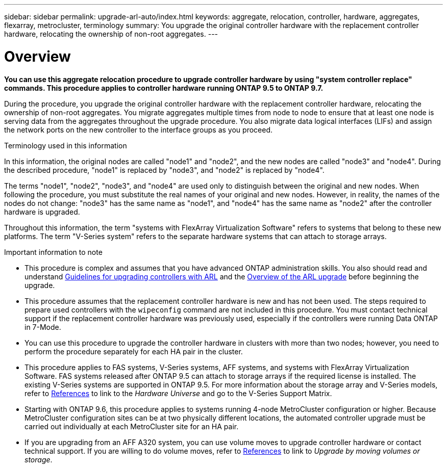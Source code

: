 ---
sidebar: sidebar
permalink: upgrade-arl-auto/index.html
keywords: aggregate, relocation, controller, hardware, aggregates, flexarray, metrocluster, terminology
summary: You upgrade the original controller hardware with the replacement controller hardware, relocating the ownership of non-root aggregates.
---

= Overview
:hardbreaks:
:nofooter:
:icons: font
:linkattrs:
:imagesdir: ./media/

[.lead]

*You can use this aggregate relocation procedure to upgrade controller hardware by using "system controller replace" commands. This procedure applies to controller hardware running ONTAP 9.5 to ONTAP 9.7.*

During the procedure, you upgrade the original controller hardware with the replacement controller hardware, relocating the ownership of non-root aggregates. You migrate aggregates multiple times from node to node to ensure that at least one node is serving data from the aggregates throughout the upgrade procedure. You also migrate data logical interfaces (LIFs) and assign the network ports on the new controller to the interface groups as you proceed.

.Terminology used in this information

In this information, the original nodes are called "node1" and "node2", and the new nodes are called "node3" and "node4". During the described procedure, "node1" is replaced by "node3", and "node2" is replaced by "node4".

The terms "node1", "node2", "node3", and "node4" are used only to distinguish between the original and new nodes. When following the procedure, you must substitute the real names of your original and new nodes. However, in reality, the names of the nodes do not change: "node3" has the same name as "node1", and "node4" has the same name as "node2" after the controller hardware is upgraded.

Throughout this information, the term "systems with FlexArray Virtualization Software" refers to systems that belong to these new platforms. The term "V-Series system" refers to the separate hardware systems that can attach to storage arrays.

.Important information to note

* This procedure is complex and assumes that you have advanced ONTAP administration skills. You also should read and understand link:guidelines_for_upgrading_controllers_with_arl.html[Guidelines for upgrading controllers with ARL] and the  link:overview_of_the_arl_upgrade.html[Overview of the ARL upgrade] before beginning the upgrade.

* This procedure assumes that the replacement controller hardware is new and has not been used. The steps required to prepare used controllers with the `wipeconfig` command are not included in this procedure. You must contact technical support if the replacement controller hardware was previously used, especially if the controllers were running Data ONTAP in 7-Mode.

* You can use this procedure to upgrade the controller hardware in clusters with more than two nodes; however, you need to perform the procedure separately for each HA pair in the cluster.

* This procedure applies to FAS systems, V-Series systems, AFF systems, and systems with FlexArray Virtualization Software. FAS systems released after ONTAP 9.5 can attach to storage arrays if the required license is installed. The existing V-Series systems are supported in ONTAP 9.5. For more information about the storage array and V-Series models, refer to link:other_references.html[References] to link to the _Hardware Universe_ and go to the V-Series Support Matrix.

* Starting with ONTAP 9.6, this procedure applies to systems running 4-node MetroCluster configuration or higher. Because MetroCluster configuration sites can be at two physically different locations, the automated controller upgrade must be carried out individually at each MetroCluster site for an HA pair.

* If you are upgrading from an AFF A320 system, you can use volume moves to upgrade controller hardware or contact technical support. If you are willing to do volume moves, refer to link:other_references.html[References] to link to _Upgrade by moving volumes or storage_.

// Page 5 in PDF
